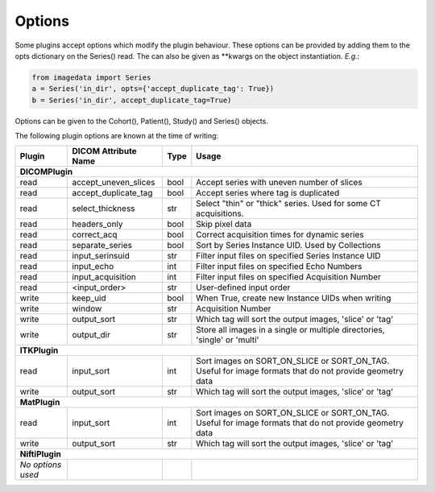 .. _Options:

Options
=================

Some plugins accept options which modify the plugin behaviour.
These options can be provided by adding them to the opts dictionary
on the Series() read. The can also be given as **kwargs on the object
instantiation. *E.g.*:

.. code-block:: python

  from imagedata import Series
  a = Series('in_dir', opts={'accept_duplicate_tag': True})
  b = Series('in_dir', accept_duplicate_tag=True)


Options can be given to the Cohort(), Patient(), Study() and Series() objects.

The following plugin options are known at the time of writing:

+-------------------------+-------------------------+-----+-----------------------+
| Plugin                  | DICOM                   |Type | Usage                 |
|                         | Attribute Name          |     |                       |
+=========================+=========================+=====+=======================+
|**DICOMPlugin**                                                                  |
+-------------------------+-------------------------+-----+-----------------------+
|read                     |accept_uneven_slices     |bool |Accept series with     |
|                         |                         |     |uneven number of slices|
+-------------------------+-------------------------+-----+-----------------------+
|read                     |accept_duplicate_tag     |bool |Accept series where tag|
|                         |                         |     |is duplicated          |
+-------------------------+-------------------------+-----+-----------------------+
|read                     |select_thickness         |str  |Select "thin" or       |
|                         |                         |     |"thick" series.        |
|                         |                         |     |Used for some CT       |
|                         |                         |     |acquisitions.          |
+-------------------------+-------------------------+-----+-----------------------+
|read                     |headers_only             |bool |Skip pixel data        |
+-------------------------+-------------------------+-----+-----------------------+
|read                     |correct_acq              |bool |Correct acquisition    |
|                         |                         |     |times for dynamic      |
|                         |                         |     |series                 |
+-------------------------+-------------------------+-----+-----------------------+
|read                     |separate_series          |bool |Sort by Series Instance|
|                         |                         |     |UID.                   |
|                         |                         |     |Used by Collections    |
+-------------------------+-------------------------+-----+-----------------------+
|read                     |input_serinsuid          |str  |Filter input files on  |
|                         |                         |     |specified              |
|                         |                         |     |Series Instance UID    |
+-------------------------+-------------------------+-----+-----------------------+
|read                     |input_echo               |int  |Filter input files on  |
|                         |                         |     |specified              |
|                         |                         |     |Echo Numbers           |
+-------------------------+-------------------------+-----+-----------------------+
|read                     |input_acquisition        |int  |Filter input files on  |
|                         |                         |     |specified              |
|                         |                         |     |Acquisition Number     |
+-------------------------+-------------------------+-----+-----------------------+
|read                     |<input_order>            |str  |User-defined input     |
|                         |                         |     |order                  |
+-------------------------+-------------------------+-----+-----------------------+
|write                    |keep_uid                 |bool |When True, create new  |
|                         |                         |     |Instance UIDs when     |
|                         |                         |     |writing                |
+-------------------------+-------------------------+-----+-----------------------+
|write                    |window                   |str  |Acquisition Number     |
+-------------------------+-------------------------+-----+-----------------------+
|write                    |output_sort              |str  |Which tag will sort    |
|                         |                         |     |the output images,     |
|                         |                         |     |'slice' or 'tag'       |
+-------------------------+-------------------------+-----+-----------------------+
|write                    |output_dir               |str  |Store all images in a  |
|                         |                         |     |single or multiple     |
|                         |                         |     |directories, 'single'  |
|                         |                         |     |or 'multi'             |
+-------------------------+-------------------------+-----+-----------------------+
|**ITKPlugin**                                                                    |
+-------------------------+-------------------------+-----+-----------------------+
|read                     |input_sort               |int  |Sort images on         |
|                         |                         |     |SORT_ON_SLICE or       |
|                         |                         |     |SORT_ON_TAG.           |
|                         |                         |     |Useful for image       |
|                         |                         |     |formats that do not    |
|                         |                         |     |provide geometry data  |
+-------------------------+-------------------------+-----+-----------------------+
|write                    |output_sort              |str  |Which tag will sort    |
|                         |                         |     |the output images,     |
|                         |                         |     |'slice' or 'tag'       |
+-------------------------+-------------------------+-----+-----------------------+
|**MatPlugin**                                                                    |
+-------------------------+-------------------------+-----+-----------------------+
|read                     |input_sort               |int  |Sort images on         |
|                         |                         |     |SORT_ON_SLICE or       |
|                         |                         |     |SORT_ON_TAG.           |
|                         |                         |     |Useful for image       |
|                         |                         |     |formats that do not    |
|                         |                         |     |provide geometry data  |
+-------------------------+-------------------------+-----+-----------------------+
|write                    |output_sort              |str  |Which tag will sort    |
|                         |                         |     |the output images,     |
|                         |                         |     |'slice' or 'tag'       |
+-------------------------+-------------------------+-----+-----------------------+
|**NiftiPlugin**                                                                  |
+-------------------------+-------------------------+-----+-----------------------+
|*No options used*        |                         |     |                       |
+-------------------------+-------------------------+-----+-----------------------+
